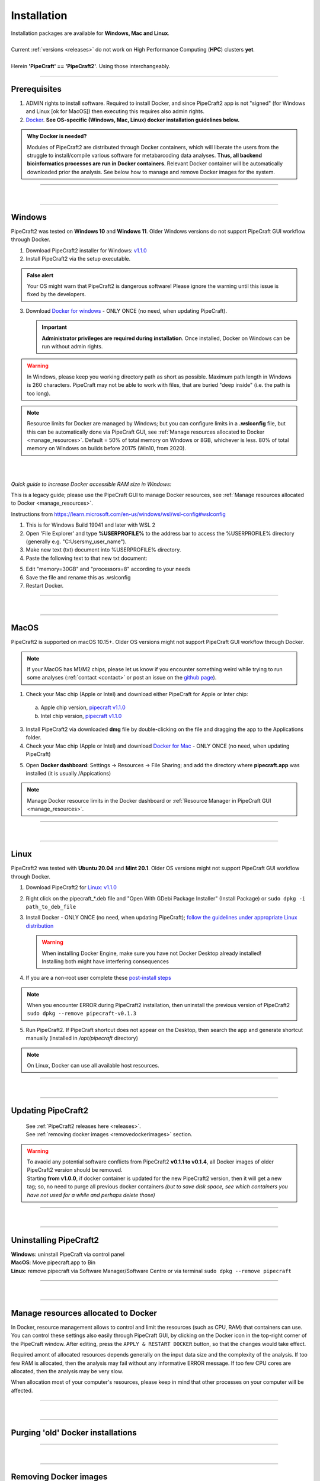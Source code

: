 .. |PipeCraft2_logo| image:: _static/PipeCraft2_icon_v2.png
  :width: 50
  :alt: Alternative text
  :target: https://github.com/pipecraft2/user_guide

.. |resources| image:: _static/resources1.png
  :width: 600
  :alt: Alternative text

.. |openanyway| image:: _static/openanyway.png
  :width: 400
  :alt: Alternative text

.. |mac_docker_share| image:: _static/Mac_docker_share.png
  :width: 400
  :alt: Alternative text

.. |resource_manager| image:: _static/resource_manager.png
  :width: 600
  :alt: Alternative text
  
.. raw:: html

    <style> .red {color:#ff0000; font-weight:bold; font-size:16px} </style>

.. role:: red

.. meta::
    :description lang=en:
        PipeCraft manual. How to install PipeCraft


==============================
Installation |PipeCraft2_logo|
==============================

| Installation packages are available for **Windows, Mac and Linux**.
| 
| Current :ref:`versions <releases>` do not work on High Performance Computing (**HPC**) clusters **yet**.
| 
| Herein **'PipeCraft' == 'PipeCraft2'**. Using those interchangeably. 

____________________________________________________

Prerequisites
-------------

1. :red:`ADMIN rights to install software`. Required to install Docker, and since PipeCraft2 app is not "signed" (for Windows and Linux [ok for MacOS]) then executing this requires also admin rights.

2. `Docker <https://www.docker.com/>`_. **See OS-specific (Windows, Mac, Linux) docker installation guidelines below.**

.. admonition:: Why Docker is needed?

 Modules of PipeCraft2 are distributed through Docker containers, which will liberate the users from the
 struggle to install/compile various software for metabarcoding data analyses.
 **Thus, all backend bioinformatics processes are run in Docker containers**.
 Relevant Docker container will be automatically downloaded prior the analysis.
 See below how to manage and remove Docker images for the system. 


____________________________________________________

| 

__________________________________________________

Windows
-------

PipeCraft2 was tested on **Windows 10** and **Windows 11**. Older Windows versions do not support PipeCraft GUI workflow through Docker.


1. Download PipeCraft2 installer for Windows: `v1.1.0 <https://github.com/pipecraft2/pipecraft/releases/download/v1.1.0/PipeCraft2_v1.1.0_installer_Win.exe>`_
2. Install PipeCraft2 via the setup executable.

.. admonition:: False alert

 Your OS might warn that PipeCraft2 is dangerous software! Please ignore the warning until this issue is fixed by the developers. 


.. hide

    .. youtube:: MEJsH8PsSnU

   
3. Download `Docker for windows <https://www.docker.com/get-started>`_  - ONLY ONCE (no need, when updating PipeCraft).
   
   .. important:: 

    **Administrator privileges are required during installation**. Once installed, Docker on Windows can be run without admin rights.  

.. youtube:: G7DTht6WlFY

.. warning::

  In Windows, please keep you working directory path as short as possible. Maximum path length in Windows is 260 characters. 
  PipeCraft may not be able to work with files, that are buried "deep inside" (i.e. the path is too long).


.. note::

 Resource limits for Docker are managed by Windows; 
 but you can configure limits in a **.wslconfig** file, but this can be automatically done via PipeCraft GUI, see :ref:`Manage resources allocated to Docker <manage_resources>`.
 Default = 50% of total memory on Windows or 8GB, whichever is less. 80% of total memory on Windows on builds before 20175 (Win10, from 2020).

| 
|

.. _increase_RAM:

*Quick guide to increase Docker accessible RAM size in Windows:*

This is a legacy guide; please use the PipeCraft GUI to manage Docker resources, see :ref:`Manage resources allocated to Docker <manage_resources>`.

Instructions from https://learn.microsoft.com/en-us/windows/wsl/wsl-config#wslconfig 

1. This is for Windows Build 19041 and later with WSL 2
2. Open 'File Explorer' and type **%USERPROFILE%** to the address bar to access the %USERPROFILE% directory (generally e.g. "C:\Users\my_user_name").
3. Make new text (txt) document into %USERPROFILE% directory.
4. Paste the following text to that new txt document: 

.. code-block::
   :caption: make .wslconfig file

    # Settings apply across all Linux distros running on WSL 2
    [wsl2]

    # Limits VM memory to use no more than X GB, this can be set as whole numbers using GB or MB
    memory=30GB

    # Sets the VM to use X virtual processors
    processors=8

5. Edit "memory=30GB" and "processors=8" according to your needs
6. Save the file and rename this as .wslconfig
7. Restart Docker.

____________________________________________________

| 

__________________________________________________

MacOS
-----

PipeCraft2 is supported on macOS 10.15+. Older OS versions might not support PipeCraft GUI workflow through Docker. 

.. note:: 

  If your MacOS has M1/M2 chips, please let us know if you encounter something weird while trying to run some analyses (:ref:`contact <contact>` or post an issue on the `github page <https://github.com/pipecraft2/pipecraft>`_).  


.. hide

    .. youtube:: bcYeCXkN1XQ


1. Check your Mac chip (Apple or Intel) and download either PipeCraft for Apple or Inter chip: 

  a. Apple chip version, `pipecraft v1.1.0 <https://github.com/pipecraft2/pipecraft/releases/download/v1.1.0/PipeCraft2_v1.1.0_apple.dmg>`_
  b. Intel chip version, `pipecraft v1.1.0 <https://github.com/pipecraft2/pipecraft/releases/download/v1.1.0/PipeCraft2_v1.1.0_apple.dmg>`_

3. Install PipeCraft2 via downloaded **dmg** file by double-clicking on the file and dragging the app to the Applications folder.


4. Check your Mac chip (Apple or Intel) and download `Docker for Mac <https://www.docker.com/get-started>`_ - ONLY ONCE (no need, when updating PipeCraft) 

.. youtube:: I7SXBxCv6ik 

5. Open **Docker dashboard**: Settings -> Resources -> File Sharing; and add the directory where **pipecraft.app** was installed (it is usually /Appications)

 |mac_docker_share|

.. note::

 Manage Docker resource limits in the Docker dashboard or :ref:`Resource Manager in PipeCraft GUI <manage_resources>`.
 |resources|

 
____________________________________________________

| 

__________________________________________________

Linux
-----

PipeCraft2 was tested with **Ubuntu 20.04** and **Mint 20.1**. Older OS versions might not support PipeCraft GUI workflow through Docker.

.. hide

    .. youtube:: v1smqfAz5nE

1. Download PipeCraft2 for `Linux: v1.1.0 <https://github.com/pipecraft2/pipecraft/releases/download/v1.1.0/PipeCraft2_v1.1.0.deb>`_
   
2. Right click on the pipecraft_*.deb file and "Open With GDebi Package Installer" (Install Package) or ``sudo dpkg -i path_to_deb_file``

3. Install Docker - ONLY ONCE (no need, when updating PipeCraft); `follow the guidelines under appropriate Linux distribution <https://docs.docker.com/engine/install/ubuntu/>`_

   .. warning:: 

    | When installing Docker Engine, make sure you have not Docker Desktop already installed!
    | :red:`Installing both might have interfering consequences`

.. youtube:: KCbHgaWGdvc

4. If you are a non-root user complete these `post-install steps <https://docs.docker.com/engine/install/linux-postinstall/>`_

   
.. note::

   When you encounter ERROR during PipeCraft2 installation, then uninstall the previous version of PipeCraft2 ``sudo dpkg --remove pipecraft-v0.1.3``

5. Run PipeCraft2. If PipeCraft shortcut does not appear on the Desktop, then search the app and generate shortcut manually (installed in */opt/pipecraft* directory)

.. note::

 On Linux, Docker can use all available host resources.


____________________________________________________

| 

__________________________________________________


Updating PipeCraft2
-------------------

 | See :ref:`PipeCraft2 releases here <releases>`.
 | See :ref:`removing docker images <removedockerimages>` section.

.. warning::

 | To avaoid any potential software conflicts from PipeCraft2 **v0.1.1 to v0.1.4**, all Docker images of older PipeCraft2 version should be removed. 
 | Starting **from v1.0.0**, if docker container is updated for the new PipeCraft2 version, then it will get a new tag; so, no need to purge all previous docker containers *(but to save disk space, see which containers you have not used for a while and perhaps delete those)*


____________________________________________________

| 

__________________________________________________

.. _uninstalling:

Uninstalling PipeCraft2
-----------------------

| **Windows**: uninstall PipeCraft via control panel
| **MacOS**: Move pipecraft.app to Bin
| **Linux**: remove pipecraft via Software Manager/Software Centre or via terminal ``sudo dpkg --remove pipecraft``

____________________________________________________

| 

__________________________________________________

.. _manage_resources:

Manage resources allocated to Docker
------------------------------------

|resource_manager|

In Docker, resource management allows to control and limit the 
resources (such as CPU, RAM) that containers can use. 
You can control these settings also easily through PipeCraft GUI, by clicking on the Docker icon in the top-right corner of the 
PipeCraft window. After editing, press the ``APPLY & RESTART DOCKER`` button, so that the changes would take effect.

Required amont of allocated resources depends generally on the input data size and the complexity of the analysis.
If too few RAM is allocated, then the analysis may fail without any informative ERROR message. 
If too few CPU cores are allocated, then the analysis may be very slow.

When allocation most of your computer's resources, please keep in mind that other processes on your computer will be affected.

____________________________________________________

| 

__________________________________________________


Purging 'old' Docker installations
----------------------------------

.. code-block::
   :caption: To uninstall **docker engine** and all its packages:

    sudo apt-get purge docker-ce docker-ce-cli containerd.io docker-buildx-plugin docker-compose-plugin docker-ce-rootless-extras


.. code-block::
   :caption: To uninstall **docker desktop** and clean configurations:

       rm -r $HOME/.docker/desktop
       sudo rm /usr/local/bin/com.docker.cli
       sudo apt purge docker-desktop

____________________________________________________

| 

__________________________________________________

.. _removedockerimages:

Removing Docker images
----------------------

| On **MacOS** and **Windows**: Docker images and container can be easily managed from the Docker dashboard. For more info visit https://docs.docker.com/desktop/dashboard/
| See **command-line** based way below.

.. |purge_docker_Win| image:: _static/purge_docker_Win.png
  :width: 500
  :alt: Alternative text

|purge_docker_Win|

| 
| On **Linux** machines: containers and images are managed via the Docker cli commands (https://docs.docker.com/engine/reference/commandline/rmi/):
| ``sudo docker images``       --> to see which docker images exist
| ``sudo docker rmi IMAGE_ID`` --> to delete selected image

or

| ``sudo docker system prune -a`` --> to delete all unused containers, networks, images 
| ``sudo docker images``          --> check if images were removed

